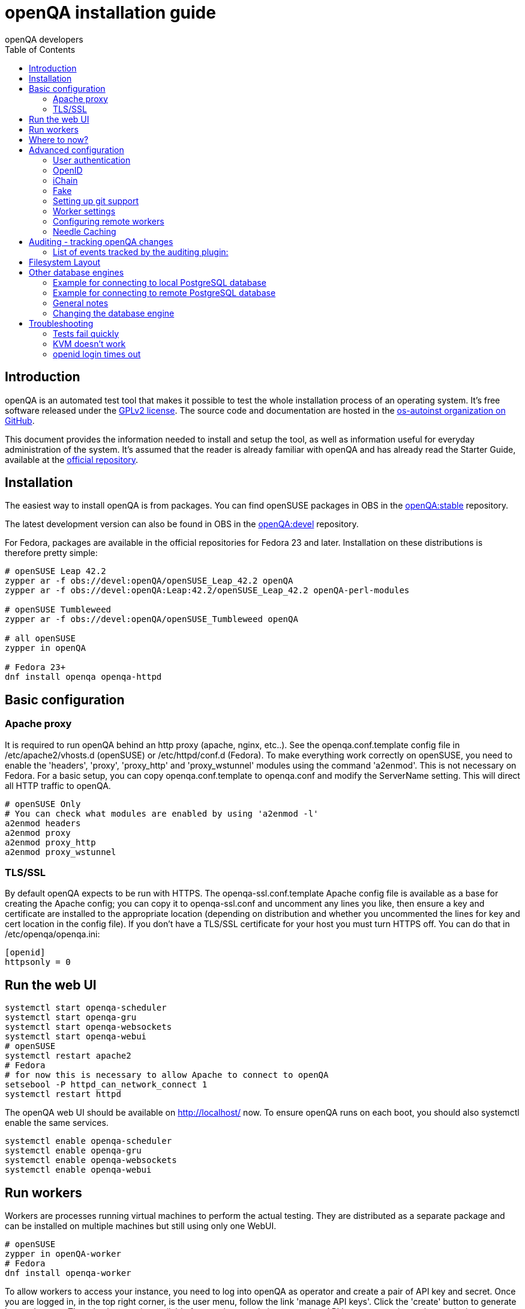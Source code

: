 
= openQA installation guide
:toc: left
:toclevels: 6
:author: openQA developers

== Introduction

openQA is an automated test tool that makes it possible to test the whole
installation process of an operating system. It's free software released
under the http://www.gnu.org/licenses/gpl-2.0.html[GPLv2 license]. The
source code and documentation are hosted in the
https://github.com/os-autoinst[os-autoinst organization on GitHub].

This document provides the information needed to install and setup the tool, as
well as information useful for everyday administration of the system. It's
assumed that the reader is already familiar with openQA and has already read the
Starter Guide, available at the
https://github.com/os-autoinst/openQA[official repository].

== Installation

The easiest way to install openQA is from packages. You can find openSUSE
packages in OBS in the
https://build.opensuse.org/project/show/devel:openQA:stable[openQA:stable]
repository.

The latest development version can also be found in OBS in the
https://build.opensuse.org/project/show/devel:openQA[openQA:devel] repository.

For Fedora, packages are available in the official repositories for Fedora 23
and later. Installation on these distributions is therefore pretty simple:

[source,sh]
----
# openSUSE Leap 42.2
zypper ar -f obs://devel:openQA/openSUSE_Leap_42.2 openQA
zypper ar -f obs://devel:openQA:Leap:42.2/openSUSE_Leap_42.2 openQA-perl-modules

# openSUSE Tumbleweed
zypper ar -f obs://devel:openQA/openSUSE_Tumbleweed openQA

# all openSUSE
zypper in openQA

# Fedora 23+
dnf install openqa openqa-httpd
----

== Basic configuration

=== Apache proxy

It is required to run openQA behind an http proxy (apache, nginx, etc..). See the
+openqa.conf.template+ config file in +/etc/apache2/vhosts.d+ (openSUSE) or
+/etc/httpd/conf.d+ (Fedora). To make everything work correctly on openSUSE, you
need to enable the 'headers', 'proxy', 'proxy_http' and 'proxy_wstunnel' modules
using the command 'a2enmod'. This is not necessary on Fedora. For a basic setup, you can
copy +openqa.conf.template+ to +openqa.conf+ and modify the +ServerName+
setting. This will direct all HTTP traffic to openQA.

[source,sh]
--------------------------------------------------------------------------------
# openSUSE Only
# You can check what modules are enabled by using 'a2enmod -l'
a2enmod headers
a2enmod proxy
a2enmod proxy_http
a2enmod proxy_wstunnel
--------------------------------------------------------------------------------

=== TLS/SSL

By default openQA expects to be run with HTTPS. The +openqa-ssl.conf.template+
Apache config file is available as a base for creating the Apache config; you
can copy it to +openqa-ssl.conf+ and uncomment any lines you like, then
ensure a key and certificate are installed to the appropriate location
(depending on distribution and whether you uncommented the lines for key and
cert location in the config file). If you don't have a TLS/SSL certificate for
your host you must turn HTTPS off. You can do that in +/etc/openqa/openqa.ini+:

[source,ini]
--------------------------------------------------------------------------------
[openid]
httpsonly = 0
--------------------------------------------------------------------------------

== Run the web UI

[source,sh]
--------------------------------------------------------------------------------
systemctl start openqa-scheduler
systemctl start openqa-gru
systemctl start openqa-websockets
systemctl start openqa-webui
# openSUSE
systemctl restart apache2
# Fedora
# for now this is necessary to allow Apache to connect to openQA
setsebool -P httpd_can_network_connect 1
systemctl restart httpd
--------------------------------------------------------------------------------

The openQA web UI should be available on http://localhost/ now. To ensure
openQA runs on each boot, you should also +systemctl enable+ the same services.

[source,sh]
--------------------------------------------------------------------------------
systemctl enable openqa-scheduler
systemctl enable openqa-gru
systemctl enable openqa-websockets
systemctl enable openqa-webui
--------------------------------------------------------------------------------

== Run workers

Workers are processes running virtual machines to perform the actual
testing. They are distributed as a separate package and can be installed on
multiple machines but still using only one WebUI.

[source,sh]
--------------------------------------------------------------------------------
# openSUSE
zypper in openQA-worker
# Fedora
dnf install openqa-worker
--------------------------------------------------------------------------------

To allow workers to access your instance, you need to log into openQA as
operator and create a pair of API key and secret. Once you are logged in, in the
top right corner, is the user menu, follow the link 'manage API keys'.  Click
the 'create' button to generate +key+ and +secret+. There is also a script
available for creating an admin user and an API key+secret pair
non-interactively, +/usr/share/openqa/script/create_admin+, which can be useful
for scripted deployments of openQA. Copy and paste the key and secret into
+/etc/openqa/client.conf+ on the machine(s) where the worker is installed. Make
sure to put in a section reflecting your webserver URL. In the simplest case,
your +client.conf+ may look like this:

[source,ini]
--------------------------------------------------------------------------------
[localhost]
key = 0123456789ABCDEF
secret = 0123456789ABCDEF
--------------------------------------------------------------------------------

To start the workers you can use the provided systemd files via +systemctl
start openqa-worker@1+. This will start worker number one. You can start as
many workers as you dare, you just need to supply different 'worker id' (number
after @).

You can also run workers manually from command line.

[source,sh]
--------------------------------------------------------------------------------
sudo -u _openqa-worker /usr/share/openqa/script/worker --instance X
--------------------------------------------------------------------------------

This will run a worker manually showing you debug output. If you haven't
installed 'os-autoinst' from packages make sure to pass +--isotovideo+ option
to point to the checkout dir where isotovideo is, not to +/usr/lib+! Otherwise
it will have trouble finding its perl modules.

== Where to now?

From this point on, you can refer to the link:GettingStarted.asciidoc#testing-opensuse-or-fedora[getting started] guide to
fetch the tests cases and possibly take a look at link:WritingTests.asciidoc[Test Developer Guide]

== Advanced configuration
[id="advanced"]

=== User authentication

OpenQA supports three different authentication methods - OpenID (default), iChain
and Fake. See +auth+ section in +/etc/openqa/openqa.ini+.

[source,ini]
--------------------------------------------------------------------------------
[auth]
# method name is case sensitive!
method = OpenID|iChain|Fake
--------------------------------------------------------------------------------

Independently of method used, the first user that logs in (if there is no admin yet)
will automatically get administrator rights!

=== OpenID

By default openQA uses OpenID with opensuse.org as OpenID provider.
OpenID method has its own +openid+ section in +/etc/openqa/openqa.ini+:

[source,ini]
--------------------------------------------------------------------------------
[openid]
## base url for openid provider
provider = https://www.opensuse.org/openid/user/
## enforce redirect back to https
httpsonly = 1
--------------------------------------------------------------------------------

OpenQA supports only OpenID version up to 2.0. Newer OpenID-Connect and OAuth is
not supported currently.

=== iChain

Use only if you use iChain (NetIQ Access Manager) proxy on your hosting server.

=== Fake

For development purposes only! Fake authentication bypass any authentication and
automatically allow any login requests as 'Demo user' with administrator privileges
and without password. To ease worker testing, API key and secret is created (or updated)
with validity of one day during login.
You can then use following as +/etc/openqa/client.conf+:

[source,ini]
--------------------------------------------------------------------------------
[localhost]
key = 1234567890ABCDEF
secret = 1234567890ABCDEF
--------------------------------------------------------------------------------

If you switch authentication method from Fake to any other, review your API keys!
You may be vulnerable for up to a day until Fake API key expires.

=== Setting up git support

Editing needles from web can optionally commit new or changed needles
automatically to git. To do so, you need to enable git support by setting

[source,ini]
--------------------------------------------------------------------------------
[global]
scm = git
--------------------------------------------------------------------------------
in +/etc/openqa/openqa.ini+. Once you do so and restart the web interface, openQA will
automatically commit new needles to the git repository.

You may want to add some description to automatic commits coming
from the web UI.
You can do so by setting your configuration in the repository
(+/var/lib/os-autoinst/needles/.git/config+) to some reasonable defaults such as:

[source,ini]
--------------------------------------------------------------------------------
[user]
	email = whatever@example.com
	name = openQA web UI
--------------------------------------------------------------------------------

To enable automatic pushing of the repo as well, you need to add the following
to your openqa.ini:

[source,ini]
--------------------------------------------------------------------------------
[scm git]
do_push = yes
--------------------------------------------------------------------------------
Depending on your setup, you might need to generate and propagate
ssh keys for user 'geekotest' to be able to push.

=== Worker settings

Default behavior for all workers is to use the 'Qemu' backend and connect to
'http://localhost'. If you want to change some of those options, you can do so
in +/etc/openqa/workers.ini+. For example to point the workers to the FQDN of
your host (needed if test cases need to access files of the host) use the
following setting:

[source,ini]
--------------------------------------------------------------------------------
[global]
HOST = http://openqa.example.com
--------------------------------------------------------------------------------

Once you got workers running they should show up in the admin section of openQA in
the workers section as 'idle'. When you get so far, you have your own instance
of openQA up and running and all that is left is to set up some tests.

=== Configuring remote workers

There are some additional requirements to get remote worker running. First is to
ensure shared storage between openQA WebUI and workers.
Directory +/var/lib/openqa/share+ contains all required data and should be
shared with read-write access across all nodes present in openQA cluster.
This step is intentionally left on system administrator to choose proper shared
storage for her specific needs.

Example of NFS configuration:
NFS server is where openQA WebUI is running. Content of +/etc/exports+
[source,sh]
--------------------------------------------------------------------------------
/var/lib/openqa/share *(fsid=0,rw,no_root_squash,sync,no_subtree_check)
--------------------------------------------------------------------------------

NFS clients are where openQA workers are running. Run following command:
[source,sh]
--------------------------------------------------------------------------------
mount -t nfs openQA-webUI-host:/var/lib/openqa/share /var/lib/openqa/share
--------------------------------------------------------------------------------

=== Needle Caching

If your network is slow or you experience long time to load needles you
might want to consider needle caching. To use needle caching a directory
+/var/lib/openqa/cache+ must be created, and right permissions given to the
'geekotest' user. If you install openQA through the repositories, said directory
will be created for you.

In the +/etc/openqa/workers.ini+

[source,ini]
--------------------------------------------------------------------------------
[global]
CACHEDIRECTORY = /var/lib/openqa/cache
--------------------------------------------------------------------------------

== Auditing - tracking openQA changes
[id="auditing"]

Auditing plugin enables openQA administrators to maintain overview about what is happening with the system.
Plugin records what event was triggered by whom, when and what the request looked like. Actions done by openQA
workers are tracked under user whose API keys are workers using.

Audit log is directly accessible from +Admin menu+.

Auditing, by default enabled, can be disabled by global configuration option in +/etc/openqa/openqa.ini+:
[source,ini]
--------------------------------------------------------------------------------
[global]
audit_enabled = 0
--------------------------------------------------------------------------------

The audit section of +/etc/openqa/openqa.ini+ allows to exclude some events from logging using
a space separated blacklist:
[source,ini]
--------------------------------------------------------------------------------
[audit]
blacklist = job_grab job_done
--------------------------------------------------------------------------------

=== List of events tracked by the auditing plugin:

* Assets:
** asset_register asset_delete
* Workers:
** worker_register command_enqueue
* Jobs:
** iso_create iso_delete iso_cancel
** jobtemplate_create jobtemplate_delete
** job_create job_grab job_delete job_update_result job_done jobs_restart job_restart job_cancel job_duplicate
** jobgroup_create jobgroup_connect
* Tables:
** table_create table_update table_delete
* Users:
** user_new_comment user_update_comment user_delete_comment user_login
* Needles:
** needle_delete needle_modify

Some of these events are very common and may clutter audit database. For this reason +job_grab+ and +job_done+
events are blacklisted by default.

[NOTE]
Upgrading openQA does not automatically update +/etc/openqa/openqa.ini+. Review your configuration after upgrade.

== Filesystem Layout
[id="filesystem"]

The openQA web interface can be started via +MOJO_REVERSE_PROXY=1 morbo script/openqa+ in
development mode.

+/var/lib/openqa/+ must be owned by root and contain several sub
directories, most of which must be owned by the user that runs openQA
(default 'geekotest'):

* +db+ contains the sqlite database
* +images+ is where the server stores test screenshots and thumbnails
* +share+ contains shared directories for remote workers, can be owned by root
* +share/factory+ contains test assets and temp directory, can be owned by root but sysadmin must create subdirs
* +share/factory/iso+ and +share/factory/iso/fixed+ contain ISOs for tests
* +share/factory/hdd+ and +share/factory/hdd/fixed+ contain hard disk images for tests
* +share/factory/repo+ and +share/factory/repo/fixed+ contain repositories for tests
* +share/factory/other+ and +share/factory/other/fixed+ contain miscellaneous test assets (e.g. kernels and initrds)
* +share/factory/tmp+ is used as a temporary directory (openQA will create it if it owns +share/factory+)
* +share/tests+ contains the tests themselves
* +testresults+ is where the server stores test logs and test-generated assets

Each of the asset directories (+factory/iso+, +factory/hdd+, +factory/repo+ and
+factory/other+) may contain a +fixed/+ subdirectory, and assets of the same
type may be placed in that directory. Placing an asset in the +fixed/+
subdirectory indicates that it should not be deleted to save space: the GRU
task which removes old assets when the size of all assets for a given job
group is above a specified size will ignore assets in the +fixed/+
subdirectories.

It also contains several symlinks which are necessary due to various things
moving around over the course of openQA's development. All the symlinks
can of course be owned by root:

* +script+ (symlink to +/usr/share/openqa/script/+)
* +tests+ (symlink to +share/tests+)
* +factory+ (symlink to +share/factory+)

It is always best to use the canonical locations, not the compatibility
symlinks - so run scripts from +/usr/share/openqa/script+, not
+/var/lib/openqa/script+.

You only need the asset directories for the asset types you will actually use,
e.g. if none of your tests refer to openQA-stored repositories, you will need
no +factory/repo+ directory. The distribution packages may not create all
asset directories, so make sure the ones you need are created if necessary.
Packages will likewise usually not contain any tests; you must create your
own tests, or use existing tests for some distribution or other piece of
software.

The worker needs to own +/var/lib/openqa/pool/$INSTANCE+, e.g.
* +/var/lib/openqa/pool/1+
* +/var/lib/openqa/pool/2+
* .... - add more if you have more CPUs/disks

You can also give the whole pool directory to the +_openqa-worker+ user and let
the workers create their own instance directories.

== Other database engines
[id="otherdb"]

By default, openQA will use an SQLite database: +/var/lib/openqa/db/db.sqlite+.
This will be automatically created on first access to the openQA web UI, if it
does not exist.

It is possible to use PostgreSQL or MariaDB / MySQL instead of SQLite, and
indeed this is recommended for production deployments of openQA. You should
create a database and a dedicated user account with full access to it. To
configure access to the chosen database in openQA, edit +/etc/openqa/database.ini+
and change the settings in the +[production]+ section.

=== Example for connecting to local PostgreSQL database

[source,ini]
--------------------------------------------------------------------------------
[production]
dsn = dbi:Pg:dbname=openqa
--------------------------------------------------------------------------------

=== Example for connecting to remote PostgreSQL database

[source,ini]
--------------------------------------------------------------------------------
[production]
dsn = dbi:Pg:dbname=openqa;host=db.example.org
user = openqa
password = somepassword
--------------------------------------------------------------------------------

=== General notes
:DBD-Pg-DBI_Class_Methods: https://metacpan.org/pod/DBD::Pg#DBI-Class-Methods[DBD::Pg]
:DBD-mysql_Class_Methods: https://metacpan.org/pod/DBD::mysql#DBI-Class-Methods[DBD::mysql]

The +dsn+ value format technically depends on the database type (though at
time of writing it's in fact identical for both supported databases). For
PostgreSQL it's documented at {DBD-Pg-DBI_Class_Methods},
for MySQL / MariaDB it's documented at {DBD-mysql_Class_Methods}


If you intend to use a different database, it is best to create the database
and configuration file before starting the services and connecting to the
web UI for the first time, otherwise openQA will set itself up with an SQLite
database and may get confused when you try to switch to a different one. See
the following section if you want to migrate an existing openQA-on-SQLite
deployment to a different database.

=== Changing the database engine
[id="dbengine"]

openQA is compatible with several database engines and comes with all the needed
tools to initialize a clean database in any of them. But openQA does not
include tools to migrate the existing data from a database to another. If you
are planning, for example, to leave behind SQLite and switch to PostgreSQL in
your openQA installation, you will need to start with a clean database or
perform the data conversion by yourself.

Converting databases from one engine to another is far from trivial. There are
plenty of tools, both commercial and free, that try to address the problem for
different databases and in different ways. The following example SQL scritps are
provided just as a starting point for those willing to migrate from SQLite (the
default engine) to PostgreSQL (successfully backing the biggest openQA
installations at the time of writing). Keep in mind that the scripts will
probably need some previous work, since they are based on the version 22 of the
database schema (likely outdated at the time of reading).

First, run this in the SQLite database to dump the database content into a bunch
of CSV files.
[source,sql]
--------------------------------------------------------------------------------
.mode csv
.header ON
.output assets.csv
SELECT * FROM assets;
.output job_settings.csv
SELECT * FROM job_settings;
.output machine_settings.csv
SELECT * FROM machine_settings;
.output machines.csv
SELECT * FROM machines;
.output product_settings.csv
SELECT * FROM product_settings;
.output products.csv
SELECT * FROM products;
.output secrets.csv
SELECT * FROM secrets;
.output test_suite_settings.csv
SELECT * FROM test_suite_settings;
.output test_suites.csv
SELECT * FROM test_suites;
.output users.csv
SELECT * FROM users;
.output worker_properties.csv
SELECT * FROM worker_properties;
.output workers.csv
SELECT * FROM workers WHERE id > 0;
.output api_keys.csv
SELECT * FROM api_keys;
.output job_modules.csv
SELECT * FROM job_modules;
.output job_templates.csv
SELECT * FROM job_templates;
.output jobs.csv
SELECT * FROM jobs;
.output job_dependencies.csv
SELECT * FROM job_dependencies;
.output jobs_assets.csv
SELECT * FROM jobs_assets;
--------------------------------------------------------------------------------

Then, initialize the PostgreSQL database using the standard procedure and
afterwards run this script from the directory containing the CSV files to import
them into the new database.

[source,sql]
---------------------------------------------------------------------------------------
\copy users FROM users.csv WITH csv header NULL AS ''
\copy api_keys FROM api_keys.csv WITH csv header NULL AS ''
\copy secrets FROM secrets.csv WITH csv header NULL AS ''
\copy assets FROM assets.csv WITH csv header NULL AS ''
\copy workers FROM workers.csv WITH csv header NULL AS ''
\copy worker_properties FROM worker_properties.csv WITH csv header NULL AS ''
\copy products FROM products.csv WITH csv header NULL AS ''
\copy product_settings FROM product_settings.csv WITH csv header NULL AS ''
\copy machines FROM machines.csv WITH csv header NULL AS ''
\copy machine_settings FROM machine_settings.csv WITH csv header NULL AS ''
\copy test_suites FROM test_suites.csv WITH csv header NULL AS ''
\copy test_suite_settings FROM test_suite_settings.csv WITH csv header NULL AS ''
\copy job_templates FROM job_templates.csv WITH csv header NULL AS ''
\copy jobs FROM jobs.csv WITH csv header NULL AS ''
\copy job_settings FROM job_settings.csv WITH csv header NULL AS ''
\copy job_modules FROM job_modules.csv WITH csv header NULL AS ''
\copy job_dependencies FROM job_dependencies.csv WITH csv header NULL AS ''
\copy jobs_assets FROM jobs_assets.csv WITH csv header NULL AS ''
SELECT SETVAL('users_id_seq', (SELECT MAX(id) FROM users));
SELECT SETVAL('api_keys_id_seq', (SELECT MAX(id) FROM api_keys));
SELECT SETVAL('secrets_id_seq', (SELECT MAX(id) FROM secrets));
SELECT SETVAL('assets_id_seq', (SELECT MAX(id) FROM assets));
SELECT SETVAL('workers_id_seq', (SELECT MAX(id) FROM workers));
SELECT SETVAL('worker_properties_id_seq', (SELECT MAX(id) FROM worker_properties));
SELECT SETVAL('products_id_seq', (SELECT MAX(id) FROM products));
SELECT SETVAL('product_settings_id_seq', (SELECT MAX(id) FROM product_settings));
SELECT SETVAL('machines_id_seq', (SELECT MAX(id) FROM machines));
SELECT SETVAL('machine_settings_id_seq', (SELECT MAX(id) FROM machine_settings));
SELECT SETVAL('test_suites_id_seq', (SELECT MAX(id) FROM test_suites));
SELECT SETVAL('test_suite_settings_id_seq', (SELECT MAX(id) FROM test_suite_settings));
SELECT SETVAL('job_templates_id_seq', (SELECT MAX(id) FROM job_templates));
SELECT SETVAL('jobs_id_seq', (SELECT MAX(id) FROM jobs));
SELECT SETVAL('job_settings_id_seq', (SELECT MAX(id) FROM job_settings));
SELECT SETVAL('job_modules_id_seq', (SELECT MAX(id) FROM job_modules));
---------------------------------------------------------------------------------------

== Troubleshooting
[id="troubleshooting"]

=== Tests fail quickly


Check the log files in +/var/lib/openqa/testresults+

=== KVM doesn't work

* make sure you have a machine with kvm support
* make sure +kvm_intel+ or +kvm_amd+ modules are loaded
* make sure you do have virtualization enabled in BIOS
* make sure the '_openqa-worker' user can access +/dev/kvm+
* make sure you are not already running other hypervisors such as VirtualBox
* when running inside a vm make sure nested virtualization is enabled (pass nested=1 to your kvm module)

=== openid login times out

www.opensuse.org's openid provider may have trouble with IPv6. openQA shows a message like this:

  no_identity_server: Could not determine ID provider from URL.

To avoid that switch off IPv6 or add a special route that prevents the system
from trying to use IPv6 with www.opensuse.org:
[source,sh]
--------------------------------------------------------------------------------
ip -6 r a to unreachable 2620:113:8044:66:130:57:66:6/128
--------------------------------------------------------------------------------
